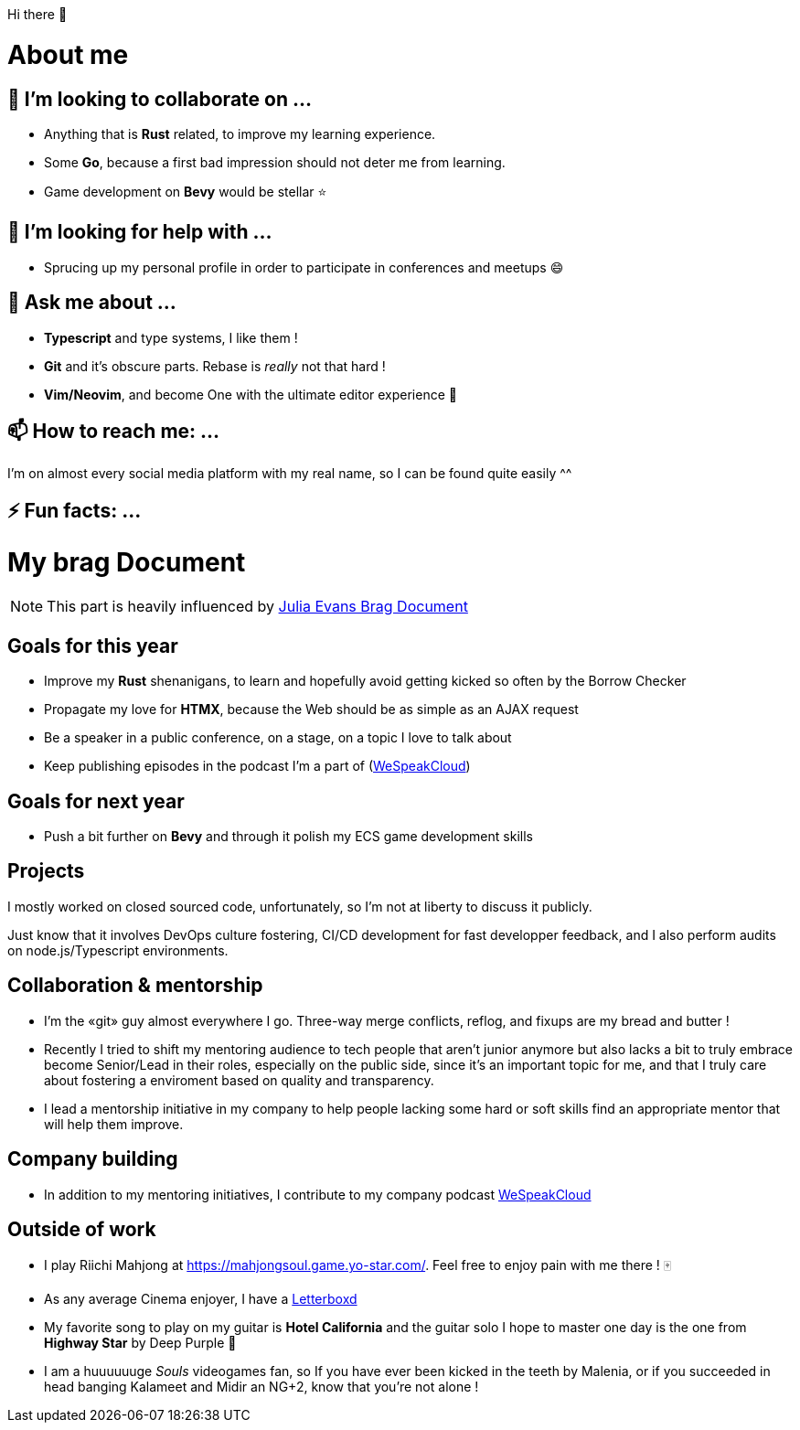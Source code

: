 Hi there 👋

= About me

== 👯 I’m looking to collaborate on ...

- Anything that is *Rust* related, to improve my learning experience.
- Some *Go*, because a first bad impression should not deter me from learning.
- Game development on *Bevy* would be stellar ⭐

== 🤔 I’m looking for help with ...

- Sprucing up my personal profile in order to participate in conferences and meetups 😄

== 💬 Ask me about ...

- *Typescript* and type systems, I like them !
- *Git* and it's obscure parts. Rebase is _really_ not that hard !
- *Vim/Neovim*, and become One with the ultimate editor experience 💪

== 📫 How to reach me: ...

I'm on almost every social media platform with my real name, so I can be found quite easily ^^

== ⚡ Fun facts: ...

= My brag Document

NOTE: This part is heavily influenced by https://jvns.ca/blog/brag-documents[Julia Evans Brag Document]

== Goals for this year

- Improve my *Rust* shenanigans, to learn and hopefully avoid getting kicked so often by the Borrow Checker
- Propagate my love for *HTMX*, because the Web should be as simple as an AJAX request
- Be a speaker in a public conference, on a stage, on a topic I love to talk about
- Keep publishing episodes in the podcast I'm a part of (https://www.podcastics.com/podcast/wespeakcloud/[WeSpeakCloud])

== Goals for next year

- Push a bit further on *Bevy* and through it polish my ECS game development skills

== Projects

I mostly worked on closed sourced code, unfortunately, so I'm not at liberty to discuss it publicly.

Just know that it involves DevOps culture fostering, CI/CD development for fast developper feedback, and I also perform audits on node.js/Typescript environments.

== Collaboration & mentorship

- I'm the «git» guy almost everywhere I go. Three-way merge conflicts, reflog, and fixups are my bread and butter !
- Recently I tried to shift my mentoring audience to tech people that aren't junior anymore but also lacks a bit to truly embrace become Senior/Lead in their roles, especially on the public side, since it's an important topic for me, and that I truly care about fostering a enviroment based on quality and transparency.
- I lead a mentorship initiative in my company to help people lacking some hard or soft skills find an appropriate mentor that will help them improve.

== Company building

- In addition to my mentoring initiatives, I contribute to my company podcast https://www.podcastics.com/podcast/wespeakcloud/[WeSpeakCloud]

== Outside of work

- I play Riichi Mahjong at https://mahjongsoul.game.yo-star.com/. Feel free to enjoy pain with me there ! 🀄
- As any average Cinema enjoyer, I have a https://letterboxd.com/stephane_trebel/[Letterboxd]
- My favorite song to play on my guitar is *Hotel California* and the guitar solo I hope to master one day is the one from *Highway Star* by Deep Purple 🥰
- I am a huuuuuuge _Souls_ videogames fan, so If you have ever been kicked in the teeth by Malenia, or if you succeeded in head banging Kalameet and Midir an NG+2, know that you're not alone !

